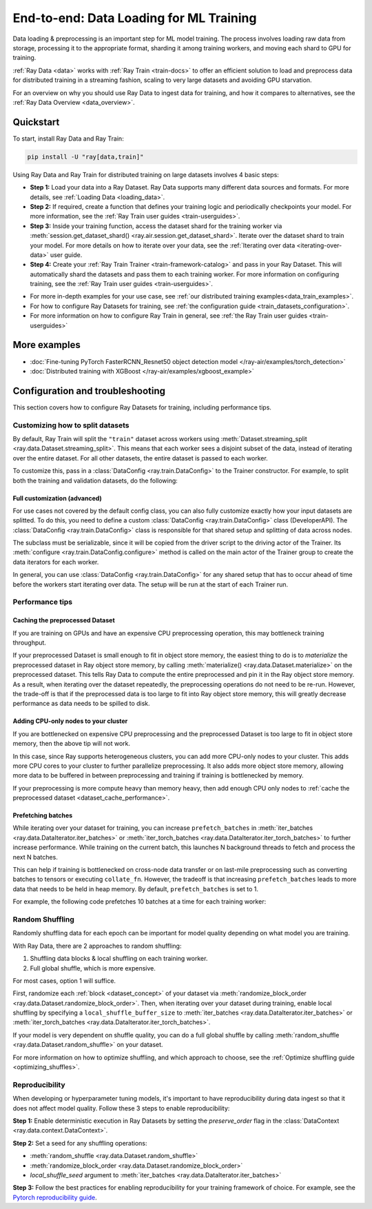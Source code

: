 .. _training_ingest_home:

End-to-end: Data Loading for ML Training
========================================

Data loading & preprocessing is an important step for ML model training. The process involves loading raw data from storage, processing it to the appropriate format, sharding it among training workers, and moving each shard to GPU for training.   

:ref:`Ray Data <data>` works with :ref:`Ray Train <train-docs>` to offer an efficient solution to load and preprocess data for distributed training in a streaming fashion, scaling to very large datasets and avoiding GPU starvation.

For an overview on why you should use Ray Data to ingest data for training, and how it compares to alternatives, see the :ref:`Ray Data Overview <data_overview>`.

.. figure:: images/train_ingest.png

.. _ingest_quickstart:

Quickstart
----------
To start, install Ray Data and Ray Train:

.. code-block:: bash

    pip install -U "ray[data,train]"

Using Ray Data and Ray Train for distributed training on large datasets involves 4 basic steps:

- **Step 1:** Load your data into a Ray Dataset. Ray Data supports many different data sources and formats. For more details, see :ref:`Loading Data <loading_data>`.
- **Step 2:** If required, create a function that defines your training logic and periodically checkpoints your model. For more information, see the :ref:`Ray Train user guides <train-userguides>`.
- **Step 3:** Inside your training function, access the dataset shard for the training worker via :meth:`session.get_dataset_shard() <ray.air.session.get_dataset_shard>`. Iterate over the dataset shard to train your model. For more details on how to iterate over your data, see the :ref:`Iterating over data <iterating-over-data>` user guide.
- **Step 4:** Create your :ref:`Ray Train Trainer <train-framework-catalog>` and pass in your Ray Dataset. This will automatically shard the datasets and pass them to each training worker. For more information on configuring training, see the :ref:`Ray Train user guides <train-userguides>`.

* For more in-depth examples for your use case, see :ref:`our distributed training examples<data_train_examples>`.
* For how to configure Ray Datasets for training, see :ref:`the configuration guide <train_datasets_configuration>`.
* For more information on how to configure Ray Train in general, see :ref:`the Ray Train user guides <train-userguides>`

.. tabs::

    .. group-tab:: PyTorch

        .. testcode::

            import torch
            from torch import nn
            import ray
            from ray.air import session, Checkpoint, ScalingConfig
            from ray.train.torch import TorchTrainer

            # Set this to True to use GPU.
            use_gpu = False

            # Step 1: Create a Ray Dataset from in-memory Python lists.
            # You can also create a Ray Dataset from many other sources and file
            # formats.
            train_dataset = ray.data.from_items([{"x": x, "y": 2 * x + 1} for x in range(200)])

            # Step 2: Define your training function. This contains the logic for
            # creating the model and the training loop to train the model.
            # See the Ray Train user guides for information such as how to report
            # metrics or periodically save model checkpoints.
            def train_func(config):
                model = nn.Sequential(nn.Linear(1, 1), nn.Sigmoid())
                loss_fn = torch.nn.BCELoss()
                optimizer = torch.optim.SGD(model.parameters(), lr=0.001)

                # Step 3: Access the dataset shard for the training worker via
                # ``get_dataset_shard``.
                train_data_shard = session.get_dataset_shard("train")

                for epoch_idx in range(2):
                    # In each epoch, iterate over batches of the dataset shard in torch
                    # format to train the model.
                    for batch in train_data_shard.iter_torch_batches(batch_size=128, dtypes=torch.float32):
                        inputs, labels = torch.unsqueeze(batches["x"], 1), batches["y"]
                        predictions = model(inputs)
                        train_loss = loss_fn(predictions, labels)
                        train_loss.backward()
                        optimizer.step()

                    # Checkpoint the model on each epoch.
                    session.report(
                        {},
                        checkpoint=Checkpoint.from_dict({"model": model.state_dict()})
                    )

            # Step 4: Create a TorchTrainer. Specify the number of training workers and
            # pass in your Ray Dataset.
            # The Ray Dataset is automatically split across all training workers.
            trainer = TorchTrainer(
                train_func,
                datasets={"train": train_dataset},
                scaling_config=ScalingConfig(num_workers=2, use_gpu=use_gpu)
            )
            result = trainer.fit()

            # Extract the model from the checkpoint.
            result.checkpoint.to_dict()["model"]

        .. testoutput::
            :hide:

            ...

    .. group-tab:: TensorFlow

        .. testcode::

            import ray
            import tensorflow as tf

            from ray.air import session, Checkpoint, ScalingConfig
            from ray.train.tensorflow import TensorflowTrainer


            # Set this to True to use GPU.
            use_gpu = False

            # Step 1: Create a Ray Dataset from in-memory Python lists.
            # You can also create a Ray Dataset from many other sources and file
            # formats.
            train_dataset = ray.data.from_items(
                [{"x": x / 200, "y": 2 * x / 200} for x in range(200)]
            )

            # Step 2: Define your training function. This contains the logic for
            # creating the model and the training loop to train the model.
            # See the Ray Train user guides for information such as how to report
            # metrics or periodically save model checkpoints.
            def train_func(config):
                strategy = tf.distribute.MultiWorkerMirroredStrategy()
                with strategy.scope():
                    # Model building/compiling needs to be within `strategy.scope()`.
                    model = tf.keras.Sequential([
                        tf.keras.layers.InputLayer(),
                        tf.keras.layers.Flatten(),
                        tf.keras.layers.Dense(1)
                    ])
                    model.compile(
                        optimizer=tf.keras.optimizers.SGD(learning_rate=1e-3),
                        loss=tf.keras.losses.mean_squared_error,
                        metrics=[tf.keras.metrics.mean_squared_error],
                    )

                # Step 3: Access the dataset shard for the training worker via
                # ``get_dataset_shard``.
                dataset = session.get_dataset_shard("train")

                results = []
                for _ in range(3):
                    # In each epoch, iterate over batches of the dataset shard in
                    # tensorflow format to train the model.
                    tf_dataset = dataset.to_tf(
                        feature_columns="x", label_columns="y", batch_size=32
                    )
                    model.fit(tf_dataset)
                    # Checkpoint the model on each epoch.
                    session.report(
                        {},
                        checkpoint=Checkpoint.from_dict({"model": model.get_weights()})
                    )

            # Step 4: Create a TensorflowTrainer. 
            # Specify the number of training workers and pass in your Ray Dataset.
            # The Ray Dataset is automatically split across all training workers.
            trainer = TensorflowTrainer(
                train_loop_per_worker=train_func,
                scaling_config=ScalingConfig(num_workers=2, use_gpu=use_gpu),
                datasets={"train": train_dataset},
            )
            result = trainer.fit()

            # Extract the model from the checkpoint.
            result.checkpoint.to_dict()["model"]


        .. testoutput::
            :hide:

            ...

    .. group-tab:: XGBoost

        Run `pip install -U xgboost-ray`

        .. testcode::

            import ray
            from ray.train.xgboost import XGBoostTrainer, XGBoostCheckpoint
            from ray.air.config import ScalingConfig

            # Step 1: Create a Ray Dataset from a CSV file.
            # You can also create a Ray Dataset from many other sources and file
            # formats.
            dataset = ray.data.read_csv("s3://anonymous@air-example-data/breast_cancer.csv")

            # Split data into train and validation.
            train_dataset, valid_dataset = dataset.train_test_split(test_size=0.3)

            # XGBoost does not require defining your own training logic, so skip steps
            # 2 and 3

            # Step 4: Create a XGBoosTrainer. 
            # Specify the number of training workers and pass in your Ray Dataset.
            # The Ray Dataset is automatically split across all training workers.
            trainer = XGBoostTrainer(
                scaling_config=ScalingConfig(num_workers=2, use_gpu=False),
                label_column="target",
                num_boost_round=20,
                params={
                    # XGBoost specific params
                    "objective": "binary:logistic",
                    "eval_metric": ["logloss", "error"],
                },
                datasets={"train": train_dataset, "valid": valid_dataset},
            )
            result = trainer.fit()

            # Extract the model from the checkpoint.
            XGBoostCheckpoint.from_checkpoint(result.checkpoint).get_model()

        .. testoutput::
            :hide:

            ...

.. _data_train_examples:

More examples
-------------
- :doc:`Fine-tuning PyTorch FasterRCNN_Resnet50 object detection model </ray-air/examples/torch_detection>`
- :doc:`Distributed training with XGBoost </ray-air/examples/xgboost_example>`

.. _train_datasets_configuration:

Configuration and troubleshooting
---------------------------------
This section covers how to configure Ray Datasets for training, including performance tips.

Customizing how to split datasets
~~~~~~~~~~~~~~~~~~~~~~~~~~~~~~~~~
By default, Ray Train will split the ``"train"`` dataset across workers using :meth:`Dataset.streaming_split <ray.data.Dataset.streaming_split>`. This means that each worker sees a disjoint subset of the data, instead of iterating over the entire dataset. For all other datasets, the entire dataset is passed to each worker.

To customize this, pass in a :class:`DataConfig <ray.train.DataConfig>` to the Trainer constructor. For example, to split both the training and validation datasets, do the following:

.. testcode::
    import ray
    from ray.air import ScalingConfig, session
    from ray.train.torch import TorchTrainer

    ds = ray.data.read_text(
        "s3://anonymous@ray-example-data/sms_spam_collection_subset.txt"
    )
    train_ds, val_ds = dataset.train_test_split(0.3)

    def train_loop_per_worker():
        # Get an iterator to the dataset we passed in below.
        it = session.get_dataset_shard("train")
        for _ in range(2):
            for batch in it.iter_batches(batch_size=128):
                print("Do some training on batch", batch)

    my_trainer = TorchTrainer(
        train_loop_per_worker,
        scaling_config=ScalingConfig(num_workers=2),
        datasets={"train": train_ds, "val": val_ds},
        dataset_config=ray.train.DataConfig(
            datasets_to_split=["train", "val"],
        ),
    )
    my_trainer.fit()

.. testoutput::
    :hide:

    ...

Full customization (advanced)
#############################
For use cases not covered by the default config class, you can also fully customize exactly how your input datasets are splitted. To do this, you need to define a custom :class:`DataConfig <ray.train.DataConfig>` class (DeveloperAPI). The :class:`DataConfig <ray.train.DataConfig>` class is responsible for that shared setup and splitting of data across nodes.

.. testcode::

    # Note that this example class is doing the same thing as the basic DataConfig
    # impl included with Ray Train.
    from typing import Optional, Dict, List

    import ray
    from ray.air import ScalingConfig, session
    from ray.train.torch import TorchTrainer
    from ray.data import Dataset, DataIterator, NodeIdStr
    from ray.actor import ActorHandle

    ds = ray.data.read_text(
        "s3://anonymous@ray-example-data/sms_spam_collection_subset.txt"
    )

    def train_loop_per_worker():
        # Get an iterator to the dataset we passed in below.
        it = session.get_dataset_shard("train")
        for _ in range(2):
            for batch in it.iter_batches(batch_size=128):
                print("Do some training on batch", batch)


    class MyCustomDataConfig(DataConfig):
        def configure(
            self,
            datasets: Dict[str, Dataset],
            world_size: int,
            worker_handles: Optional[List[ActorHandle]],
            worker_node_ids: Optional[List[NodeIdStr]],
            **kwargs,
        ) -> List[Dict[str, DataIterator]]:
            assert len(datasets) == 1, "This example only handles the simple case"

            # Configure Ray Data for ingest.
            ctx = ray.data.DataContext.get_current()
            ctx.execution_options = DataConfig.default_ingest_options()

            # Split the stream into shards.
            iterator_shards = datasets["train"].streaming_split(
                world_size, equal=True, locality_hints=worker_node_ids
            )

            # Return the assigned iterators for each worker.
            return [{"train": it} for it in iterator_shards]


    my_trainer = TorchTrainer(
        train_loop_per_worker,
        scaling_config=ScalingConfig(num_workers=2),
        datasets={"train": ds},
        dataset_config=MyCustomDataConfig(),
    )
    my_trainer.fit()

.. testoutput::
    :hide:

    ... 

The subclass must be serializable, since it will be copied from the driver script to the driving actor of the Trainer. Its :meth:`configure <ray.train.DataConfig.configure>` method is called on the main actor of the Trainer group to create the data iterators for each worker.

In general, you can use :class:`DataConfig <ray.train.DataConfig>` for any shared setup that has to occur ahead of time before the workers start iterating over data. The setup will be run at the start of each Trainer run.

Performance tips
~~~~~~~~~~~~~~~~

.. _dataset_cache_performance:

Caching the preprocessed Dataset
################################
If you are training on GPUs and have an expensive CPU preprocessing operation, this may bottleneck training throughput.

If your preprocessed Dataset is small enough to fit in object store memory, the easiest thing to do is to *materialize* the preprocessed dataset in Ray object store memory, by calling :meth:`materialize() <ray.data.Dataset.materialize>` on the preprocessed dataset. This tells Ray Data to compute the entire preprocessed and pin it in the Ray object store memory. As a result, when iterating over the dataset repeatedly, the preprocessing operations do not need to be re-run. However, the trade-off is that if the preprocessed data is too large to fit into Ray object store memory, this will greatly decrease performance as data needs to be spilled to disk.

.. testcode::

    # Load the data.
    train_ds = ray.data.read_parquet("s3://anonymous@ray-example-data/iris.parquet")

    # Preprocess the data. Transformations that are made before the materialize call
    # below will only be run once.
    train_ds = train_ds.map_batches(normalize_length)

    # Materialize the dataset in object store memory.
    # Only do this if train_ds is small enough to fit in object store memory.
    train_ds = train_ds.materialize()

    # Add per-epoch preprocessing. Transformations that you want to run per-epoch, such
    # as data augmentation, should go after the materialize call.
    train_ds = train_ds.map_batches(augment_data)

    # Pass train_ds to the Trainer as normal...

Adding CPU-only nodes to your cluster
#####################################
If you are bottlenecked on expensive CPU preprocessing and the preprocessed Dataset is too large to fit in object store memory, then the above tip will not work.

In this case, since Ray supports heterogeneous clusters, you can add more CPU-only nodes to your cluster. This adds more CPU cores to your cluster to further parallelize preprocessing. It also adds more object store memory, allowing more data to be buffered in between preprocessing and training if training is bottlenecked by memory.

If your preprocessing is more compute heavy than memory heavy, then add enough CPU only nodes to :ref:`cache the preprocessed dataset <dataset_cache_performance>`.

Prefetching batches
###################
While iterating over your dataset for training, you can increase ``prefetch_batches`` in :meth:`iter_batches <ray.data.DataIterator.iter_batches>` or :meth:`iter_torch_batches <ray.data.DataIterator.iter_torch_batches>` to further increase performance. While training on the current batch, this launches N background threads to fetch and process the next N batches.

This can help if training is bottlenecked on cross-node data transfer or on last-mile preprocessing such as converting batches to tensors or executing ``collate_fn``. However, the tradeoff is that increasing ``prefetch_batches`` leads to more data that needs to be held in heap memory. By default, ``prefetch_batches`` is set to 1.

For example, the following code prefetches 10 batches at a time for each training worker:

.. testcode::
    import ray
    from ray.air import ScalingConfig, session
    from ray.train.torch import TorchTrainer

    ds = ray.data.read_text(
        "s3://anonymous@ray-example-data/sms_spam_collection_subset.txt"
    )

    def train_loop_per_worker():
        # Get an iterator to the dataset we passed in below.
        it = session.get_dataset_shard("train")
        for _ in range(2):
            # Prefetch 10 batches at a time.
            for batch in it.iter_batches(batch_size=128, prefetch_batches=10):
                print("Do some training on batch", batch)

    my_trainer = TorchTrainer(
        train_loop_per_worker,
        scaling_config=ScalingConfig(num_workers=2),
        datasets={"train": ds},
    )
    my_trainer.fit()

.. testoutput::
    :hide:

    ...

Random Shuffling
~~~~~~~~~~~~~~~~
Randomly shuffling data for each epoch can be important for model quality depending on what model you are training.

With Ray Data, there are 2 approaches to random shuffling:

1. Shuffling data blocks & local shuffling on each training worker.
2. Full global shuffle, which is more expensive.

For most cases, option 1 will suffice. 

First, randomize each :ref:`block <dataset_concept>` of your dataset via :meth:`randomize_block_order <ray.data.Dataset.randomize_block_order>`. Then, when iterating over your dataset during training, enable local shuffling by specifying a ``local_shuffle_buffer_size`` to :meth:`iter_batches <ray.data.DataIterator.iter_batches>` or :meth:`iter_torch_batches <ray.data.DataIterator.iter_torch_batches>`.

.. testcode::
    import ray

     ds = ray.data.read_text(
        "s3://anonymous@ray-example-data/sms_spam_collection_subset.txt"
    )

    # Randomize the blocks of this dataset.
    ds = ds.randomize_block_order()

    def train_loop_per_worker():
        # Get an iterator to the dataset we passed in below.
        it = session.get_dataset_shard("train")
        for _ in range(2):
            # Use a shuffle buffer size 10k elements.
            for batch in it.iter_batches(
                local_shuffle_buffer_size=10000, batch_size=128):
                print("Do some training on batch", batch)

    my_trainer = TorchTrainer(
        train_loop_per_worker,
        scaling_config=ScalingConfig(num_workers=2),
        datasets={"train": ds},
    )
    my_trainer.fit()

.. testoutput::
    :hide:

    ...


If your model is very dependent on shuffle quality, you can do a full global shuffle by calling :meth:`random_shuffle <ray.data.Dataset.random_shuffle>` on your dataset.

.. testcode::

    import ray

     ds = ray.data.read_text(
        "s3://anonymous@ray-example-data/sms_spam_collection_subset.txt"
    )

    # Do a global shuffle of all rows in this dataset.
    ds = ds.random_shuffle()

For more information on how to optimize shuffling, and which approach to choose, see the :ref:`Optimize shuffling guide <optimizing_shuffles>`.

Reproducibility
~~~~~~~~~~~~~~~
When developing or hyperparameter tuning models, it's important to have reproducibility during data ingest so that it does not affect model quality. Follow these 3 steps to enable reproducibility:

**Step 1:** Enable deterministic execution in Ray Datasets by setting the `preserve_order` flag in the :class:`DataContext <ray.data.context.DataContext>`.

.. testcode::
    import ray
    from ray.air import ScalingConfig, session
    from ray.train.torch import TorchTrainer

    # Preserve ordering in Ray Datasets.
    ctx = ray.data.DataContext.get_current()
    ctx.execution_options.preserve_order = True

    ds = ray.data.read_text(
        "s3://anonymous@ray-example-data/sms_spam_collection_subset.txt"
    )
    train_ds, val_ds = dataset.train_test_split(0.3)

    def train_loop_per_worker():
        # Get an iterator to the dataset we passed in below.
        it = session.get_dataset_shard("train")
        for _ in range(2):
            for batch in it.iter_batches(batch_size=128):
                print("Do some training on batch", batch)

    my_trainer = TorchTrainer(
        train_loop_per_worker,
        scaling_config=ScalingConfig(num_workers=2),
        datasets={"train": train_ds, "val": val_ds},
    )
    my_trainer.fit()

**Step 2:** Set a seed for any shuffling operations: 

* :meth:`random_shuffle <ray.data.Dataset.random_shuffle>`
* :meth:`randomize_block_order <ray.data.Dataset.randomize_block_order>` 
* `local_shuffle_seed` argument to :meth:`iter_batches <ray.data.DataIterator.iter_batches>`

**Step 3:** Follow the best practices for enabling reproducibility for your training framework of choice. For example, see the `Pytorch reproducibility guide <https://pytorch.org/docs/stable/notes/randomness.html>`_.






